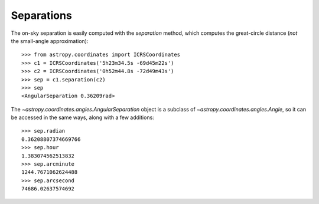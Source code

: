 Separations
-----------

The on-sky separation is easily computed with the `separation` method, which
computes the great-circle distance (*not* the small-angle approximation)::

    >>> from astropy.coordinates import ICRSCoordinates
    >>> c1 = ICRSCoordinates('5h23m34.5s -69d45m22s')
    >>> c2 = ICRSCoordinates('0h52m44.8s -72d49m43s')
    >>> sep = c1.separation(c2)
    >>> sep
    <AngularSeparation 0.36209rad>


The `~astropy.coordinates.angles.AngularSeparation` object is a subclass of
`~astropy.coordinates.angles.Angle`, so it can be accessed in the same ways,
along with a few additions::

    >>> sep.radian
    0.36208807374669766
    >>> sep.hour
    1.383074562513832
    >>> sep.arcminute
    1244.7671062624488
    >>> sep.arcsecond
    74686.02637574692
